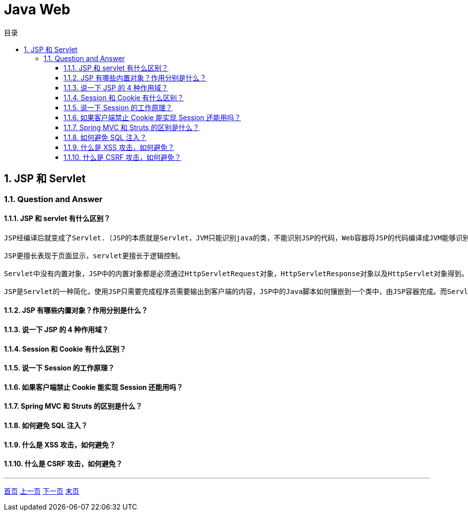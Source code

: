 = Java Web
:doctype: book
:toc: left
:toc-title: 目录
:toclevels: 4
:title-separator: -
:sectnums:
:allow-uri-read: ''
:include-path:

== JSP 和 Servlet

=== Question and Answer

==== JSP 和 servlet 有什么区别？

[source,text]
----
JSP经编译后就变成了Servlet.（JSP的本质就是Servlet，JVM只能识别java的类，不能识别JSP的代码，Web容器将JSP的代码编译成JVM能够识别的java类）

JSP更擅长表现于页面显示，servlet更擅长于逻辑控制。

Servlet中没有内置对象，JSP中的内置对象都是必须通过HttpServletRequest对象，HttpServletResponse对象以及HttpServlet对象得到。

JSP是Servlet的一种简化，使用JSP只需要完成程序员需要输出到客户端的内容，JSP中的Java脚本如何镶嵌到一个类中，由JSP容器完成。而Servlet则是个完整的Java类，这个类的Service方法用于生成对客户端的响应。
----

==== JSP 有哪些内置对象？作用分别是什么？

==== 说一下 JSP 的 4 种作用域？

==== Session 和 Cookie 有什么区别？

==== 说一下 Session 的工作原理？

==== 如果客户端禁止 Cookie 能实现 Session 还能用吗？

==== Spring MVC 和 Struts 的区别是什么？

==== 如何避免 SQL 注入？

==== 什么是 XSS 攻击，如何避免？

==== 什么是 CSRF 攻击，如何避免？

'''

link:https://github.com/lawyerance/spring-boot-example/tree/master/asciidoctor/document[首页]  link:java-core.adoc[上一页] link:network.adoc[下一页] link:special-topic.adoc[末页]
